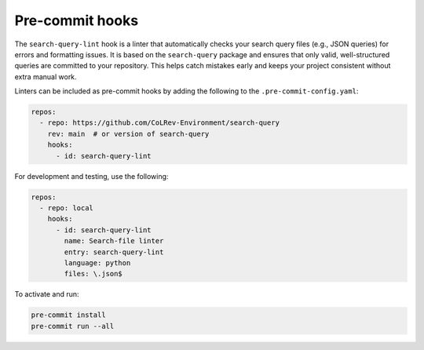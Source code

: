 .. _pre_commit:

Pre-commit hooks
==========================================================

The ``search-query-lint`` hook is a linter that automatically checks your 
search query files (e.g., JSON queries) for errors and formatting issues.
It is based on the ``search-query`` package and ensures that only valid,
well-structured queries are committed to your repository. This helps catch
mistakes early and keeps your project consistent without extra manual work.

Linters can be included as pre-commit hooks by adding the following to the ``.pre-commit-config.yaml``:

.. code-block:: yaml

    repos:
      - repo: https://github.com/CoLRev-Environment/search-query
        rev: main  # or version of search-query
        hooks:
          - id: search-query-lint

For development and testing, use the following:

.. code-block:: yaml

    repos:
      - repo: local
        hooks:
          - id: search-query-lint
            name: Search-file linter
            entry: search-query-lint
            language: python
            files: \.json$

To activate and run:

.. code-block:: bash

    pre-commit install
    pre-commit run --all
